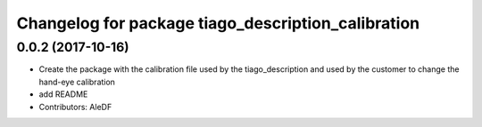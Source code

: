 ^^^^^^^^^^^^^^^^^^^^^^^^^^^^^^^^^^^^^^^^^^^^^^^^^^^
Changelog for package tiago_description_calibration
^^^^^^^^^^^^^^^^^^^^^^^^^^^^^^^^^^^^^^^^^^^^^^^^^^^

0.0.2 (2017-10-16)
------------------
* Create the package with the calibration file used by the tiago_description and used by the customer to change the hand-eye calibration
* add README
* Contributors: AleDF
